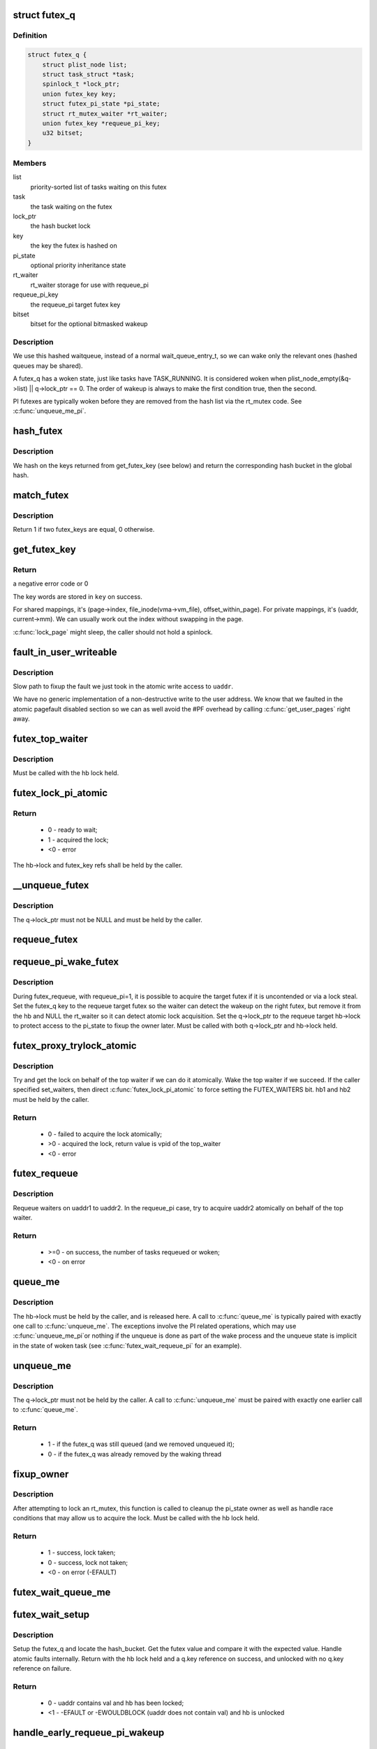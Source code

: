 .. -*- coding: utf-8; mode: rst -*-
.. src-file: kernel/futex.c

.. _`futex_q`:

struct futex_q
==============

.. c:type:: struct futex_q

    The hashed futex queue entry, one per waiting task

.. _`futex_q.definition`:

Definition
----------

.. code-block:: c

    struct futex_q {
        struct plist_node list;
        struct task_struct *task;
        spinlock_t *lock_ptr;
        union futex_key key;
        struct futex_pi_state *pi_state;
        struct rt_mutex_waiter *rt_waiter;
        union futex_key *requeue_pi_key;
        u32 bitset;
    }

.. _`futex_q.members`:

Members
-------

list
    priority-sorted list of tasks waiting on this futex

task
    the task waiting on the futex

lock_ptr
    the hash bucket lock

key
    the key the futex is hashed on

pi_state
    optional priority inheritance state

rt_waiter
    rt_waiter storage for use with requeue_pi

requeue_pi_key
    the requeue_pi target futex key

bitset
    bitset for the optional bitmasked wakeup

.. _`futex_q.description`:

Description
-----------

We use this hashed waitqueue, instead of a normal wait_queue_entry_t, so
we can wake only the relevant ones (hashed queues may be shared).

A futex_q has a woken state, just like tasks have TASK_RUNNING.
It is considered woken when plist_node_empty(&q->list) || q->lock_ptr == 0.
The order of wakeup is always to make the first condition true, then
the second.

PI futexes are typically woken before they are removed from the hash list via
the rt_mutex code. See \ :c:func:`unqueue_me_pi`\ .

.. _`hash_futex`:

hash_futex
==========

.. c:function:: struct futex_hash_bucket *hash_futex(union futex_key *key)

    Return the hash bucket in the global hash

    :param union futex_key \*key:
        Pointer to the futex key for which the hash is calculated

.. _`hash_futex.description`:

Description
-----------

We hash on the keys returned from get_futex_key (see below) and return the
corresponding hash bucket in the global hash.

.. _`match_futex`:

match_futex
===========

.. c:function:: int match_futex(union futex_key *key1, union futex_key *key2)

    Check whether two futex keys are equal

    :param union futex_key \*key1:
        Pointer to key1

    :param union futex_key \*key2:
        Pointer to key2

.. _`match_futex.description`:

Description
-----------

Return 1 if two futex_keys are equal, 0 otherwise.

.. _`get_futex_key`:

get_futex_key
=============

.. c:function:: int get_futex_key(u32 __user *uaddr, int fshared, union futex_key *key, int rw)

    Get parameters which are the keys for a futex

    :param u32 __user \*uaddr:
        virtual address of the futex

    :param int fshared:
        0 for a PROCESS_PRIVATE futex, 1 for PROCESS_SHARED

    :param union futex_key \*key:
        address where result is stored.

    :param int rw:
        mapping needs to be read/write (values: VERIFY_READ,
        VERIFY_WRITE)

.. _`get_futex_key.return`:

Return
------

a negative error code or 0

The key words are stored in \ ``key``\  on success.

For shared mappings, it's (page->index, file_inode(vma->vm_file),
offset_within_page).  For private mappings, it's (uaddr, current->mm).
We can usually work out the index without swapping in the page.

\ :c:func:`lock_page`\  might sleep, the caller should not hold a spinlock.

.. _`fault_in_user_writeable`:

fault_in_user_writeable
=======================

.. c:function:: int fault_in_user_writeable(u32 __user *uaddr)

    Fault in user address and verify RW access

    :param u32 __user \*uaddr:
        pointer to faulting user space address

.. _`fault_in_user_writeable.description`:

Description
-----------

Slow path to fixup the fault we just took in the atomic write
access to \ ``uaddr``\ .

We have no generic implementation of a non-destructive write to the
user address. We know that we faulted in the atomic pagefault
disabled section so we can as well avoid the #PF overhead by
calling \ :c:func:`get_user_pages`\  right away.

.. _`futex_top_waiter`:

futex_top_waiter
================

.. c:function:: struct futex_q *futex_top_waiter(struct futex_hash_bucket *hb, union futex_key *key)

    Return the highest priority waiter on a futex

    :param struct futex_hash_bucket \*hb:
        the hash bucket the futex_q's reside in

    :param union futex_key \*key:
        the futex key (to distinguish it from other futex futex_q's)

.. _`futex_top_waiter.description`:

Description
-----------

Must be called with the hb lock held.

.. _`futex_lock_pi_atomic`:

futex_lock_pi_atomic
====================

.. c:function:: int futex_lock_pi_atomic(u32 __user *uaddr, struct futex_hash_bucket *hb, union futex_key *key, struct futex_pi_state **ps, struct task_struct *task, int set_waiters)

    Atomic work required to acquire a pi aware futex

    :param u32 __user \*uaddr:
        the pi futex user address

    :param struct futex_hash_bucket \*hb:
        the pi futex hash bucket

    :param union futex_key \*key:
        the futex key associated with uaddr and hb

    :param struct futex_pi_state \*\*ps:
        the pi_state pointer where we store the result of the
        lookup

    :param struct task_struct \*task:
        the task to perform the atomic lock work for.  This will
        be "current" except in the case of requeue pi.

    :param int set_waiters:
        force setting the FUTEX_WAITERS bit (1) or not (0)

.. _`futex_lock_pi_atomic.return`:

Return
------

 -  0 - ready to wait;
 -  1 - acquired the lock;
 - <0 - error

The hb->lock and futex_key refs shall be held by the caller.

.. _`__unqueue_futex`:

__unqueue_futex
===============

.. c:function:: void __unqueue_futex(struct futex_q *q)

    Remove the futex_q from its futex_hash_bucket

    :param struct futex_q \*q:
        The futex_q to unqueue

.. _`__unqueue_futex.description`:

Description
-----------

The q->lock_ptr must not be NULL and must be held by the caller.

.. _`requeue_futex`:

requeue_futex
=============

.. c:function:: void requeue_futex(struct futex_q *q, struct futex_hash_bucket *hb1, struct futex_hash_bucket *hb2, union futex_key *key2)

    Requeue a futex_q from one hb to another

    :param struct futex_q \*q:
        the futex_q to requeue

    :param struct futex_hash_bucket \*hb1:
        the source hash_bucket

    :param struct futex_hash_bucket \*hb2:
        the target hash_bucket

    :param union futex_key \*key2:
        the new key for the requeued futex_q

.. _`requeue_pi_wake_futex`:

requeue_pi_wake_futex
=====================

.. c:function:: void requeue_pi_wake_futex(struct futex_q *q, union futex_key *key, struct futex_hash_bucket *hb)

    Wake a task that acquired the lock during requeue

    :param struct futex_q \*q:
        the futex_q

    :param union futex_key \*key:
        the key of the requeue target futex

    :param struct futex_hash_bucket \*hb:
        the hash_bucket of the requeue target futex

.. _`requeue_pi_wake_futex.description`:

Description
-----------

During futex_requeue, with requeue_pi=1, it is possible to acquire the
target futex if it is uncontended or via a lock steal.  Set the futex_q key
to the requeue target futex so the waiter can detect the wakeup on the right
futex, but remove it from the hb and NULL the rt_waiter so it can detect
atomic lock acquisition.  Set the q->lock_ptr to the requeue target hb->lock
to protect access to the pi_state to fixup the owner later.  Must be called
with both q->lock_ptr and hb->lock held.

.. _`futex_proxy_trylock_atomic`:

futex_proxy_trylock_atomic
==========================

.. c:function:: int futex_proxy_trylock_atomic(u32 __user *pifutex, struct futex_hash_bucket *hb1, struct futex_hash_bucket *hb2, union futex_key *key1, union futex_key *key2, struct futex_pi_state **ps, int set_waiters)

    Attempt an atomic lock for the top waiter

    :param u32 __user \*pifutex:
        the user address of the to futex

    :param struct futex_hash_bucket \*hb1:
        the from futex hash bucket, must be locked by the caller

    :param struct futex_hash_bucket \*hb2:
        the to futex hash bucket, must be locked by the caller

    :param union futex_key \*key1:
        the from futex key

    :param union futex_key \*key2:
        the to futex key

    :param struct futex_pi_state \*\*ps:
        address to store the pi_state pointer

    :param int set_waiters:
        force setting the FUTEX_WAITERS bit (1) or not (0)

.. _`futex_proxy_trylock_atomic.description`:

Description
-----------

Try and get the lock on behalf of the top waiter if we can do it atomically.
Wake the top waiter if we succeed.  If the caller specified set_waiters,
then direct \ :c:func:`futex_lock_pi_atomic`\  to force setting the FUTEX_WAITERS bit.
hb1 and hb2 must be held by the caller.

.. _`futex_proxy_trylock_atomic.return`:

Return
------

 -  0 - failed to acquire the lock atomically;
 - >0 - acquired the lock, return value is vpid of the top_waiter
 - <0 - error

.. _`futex_requeue`:

futex_requeue
=============

.. c:function:: int futex_requeue(u32 __user *uaddr1, unsigned int flags, u32 __user *uaddr2, int nr_wake, int nr_requeue, u32 *cmpval, int requeue_pi)

    Requeue waiters from uaddr1 to uaddr2

    :param u32 __user \*uaddr1:
        source futex user address

    :param unsigned int flags:
        futex flags (FLAGS_SHARED, etc.)

    :param u32 __user \*uaddr2:
        target futex user address

    :param int nr_wake:
        number of waiters to wake (must be 1 for requeue_pi)

    :param int nr_requeue:
        number of waiters to requeue (0-INT_MAX)

    :param u32 \*cmpval:
        @uaddr1 expected value (or \ ``NULL``\ )

    :param int requeue_pi:
        if we are attempting to requeue from a non-pi futex to a
        pi futex (pi to pi requeue is not supported)

.. _`futex_requeue.description`:

Description
-----------

Requeue waiters on uaddr1 to uaddr2. In the requeue_pi case, try to acquire
uaddr2 atomically on behalf of the top waiter.

.. _`futex_requeue.return`:

Return
------

 - >=0 - on success, the number of tasks requeued or woken;
 -  <0 - on error

.. _`queue_me`:

queue_me
========

.. c:function:: void queue_me(struct futex_q *q, struct futex_hash_bucket *hb)

    Enqueue the futex_q on the futex_hash_bucket

    :param struct futex_q \*q:
        The futex_q to enqueue

    :param struct futex_hash_bucket \*hb:
        The destination hash bucket

.. _`queue_me.description`:

Description
-----------

The hb->lock must be held by the caller, and is released here. A call to
\ :c:func:`queue_me`\  is typically paired with exactly one call to \ :c:func:`unqueue_me`\ .  The
exceptions involve the PI related operations, which may use \ :c:func:`unqueue_me_pi`\ 
or nothing if the unqueue is done as part of the wake process and the unqueue
state is implicit in the state of woken task (see \ :c:func:`futex_wait_requeue_pi`\  for
an example).

.. _`unqueue_me`:

unqueue_me
==========

.. c:function:: int unqueue_me(struct futex_q *q)

    Remove the futex_q from its futex_hash_bucket

    :param struct futex_q \*q:
        The futex_q to unqueue

.. _`unqueue_me.description`:

Description
-----------

The q->lock_ptr must not be held by the caller. A call to \ :c:func:`unqueue_me`\  must
be paired with exactly one earlier call to \ :c:func:`queue_me`\ .

.. _`unqueue_me.return`:

Return
------

 - 1 - if the futex_q was still queued (and we removed unqueued it);
 - 0 - if the futex_q was already removed by the waking thread

.. _`fixup_owner`:

fixup_owner
===========

.. c:function:: int fixup_owner(u32 __user *uaddr, struct futex_q *q, int locked)

    Post lock pi_state and corner case management

    :param u32 __user \*uaddr:
        user address of the futex

    :param struct futex_q \*q:
        futex_q (contains pi_state and access to the rt_mutex)

    :param int locked:
        if the attempt to take the rt_mutex succeeded (1) or not (0)

.. _`fixup_owner.description`:

Description
-----------

After attempting to lock an rt_mutex, this function is called to cleanup
the pi_state owner as well as handle race conditions that may allow us to
acquire the lock. Must be called with the hb lock held.

.. _`fixup_owner.return`:

Return
------

 -  1 - success, lock taken;
 -  0 - success, lock not taken;
 - <0 - on error (-EFAULT)

.. _`futex_wait_queue_me`:

futex_wait_queue_me
===================

.. c:function:: void futex_wait_queue_me(struct futex_hash_bucket *hb, struct futex_q *q, struct hrtimer_sleeper *timeout)

    queue_me() and wait for wakeup, timeout, or signal

    :param struct futex_hash_bucket \*hb:
        the futex hash bucket, must be locked by the caller

    :param struct futex_q \*q:
        the futex_q to queue up on

    :param struct hrtimer_sleeper \*timeout:
        the prepared hrtimer_sleeper, or null for no timeout

.. _`futex_wait_setup`:

futex_wait_setup
================

.. c:function:: int futex_wait_setup(u32 __user *uaddr, u32 val, unsigned int flags, struct futex_q *q, struct futex_hash_bucket **hb)

    Prepare to wait on a futex

    :param u32 __user \*uaddr:
        the futex userspace address

    :param u32 val:
        the expected value

    :param unsigned int flags:
        futex flags (FLAGS_SHARED, etc.)

    :param struct futex_q \*q:
        the associated futex_q

    :param struct futex_hash_bucket \*\*hb:
        storage for hash_bucket pointer to be returned to caller

.. _`futex_wait_setup.description`:

Description
-----------

Setup the futex_q and locate the hash_bucket.  Get the futex value and
compare it with the expected value.  Handle atomic faults internally.
Return with the hb lock held and a q.key reference on success, and unlocked
with no q.key reference on failure.

.. _`futex_wait_setup.return`:

Return
------

 -  0 - uaddr contains val and hb has been locked;
 - <1 - -EFAULT or -EWOULDBLOCK (uaddr does not contain val) and hb is unlocked

.. _`handle_early_requeue_pi_wakeup`:

handle_early_requeue_pi_wakeup
==============================

.. c:function:: int handle_early_requeue_pi_wakeup(struct futex_hash_bucket *hb, struct futex_q *q, union futex_key *key2, struct hrtimer_sleeper *timeout)

    Detect early wakeup on the initial futex

    :param struct futex_hash_bucket \*hb:
        the hash_bucket futex_q was original enqueued on

    :param struct futex_q \*q:
        the futex_q woken while waiting to be requeued

    :param union futex_key \*key2:
        the futex_key of the requeue target futex

    :param struct hrtimer_sleeper \*timeout:
        the timeout associated with the wait (NULL if none)

.. _`handle_early_requeue_pi_wakeup.description`:

Description
-----------

Detect if the task was woken on the initial futex as opposed to the requeue
target futex.  If so, determine if it was a timeout or a signal that caused
the wakeup and return the appropriate error code to the caller.  Must be
called with the hb lock held.

.. _`handle_early_requeue_pi_wakeup.return`:

Return
------

 -  0 = no early wakeup detected;
 - <0 = -ETIMEDOUT or -ERESTARTNOINTR

.. _`futex_wait_requeue_pi`:

futex_wait_requeue_pi
=====================

.. c:function:: int futex_wait_requeue_pi(u32 __user *uaddr, unsigned int flags, u32 val, ktime_t *abs_time, u32 bitset, u32 __user *uaddr2)

    Wait on uaddr and take uaddr2

    :param u32 __user \*uaddr:
        the futex we initially wait on (non-pi)

    :param unsigned int flags:
        futex flags (FLAGS_SHARED, FLAGS_CLOCKRT, etc.), they must be
        the same type, no requeueing from private to shared, etc.

    :param u32 val:
        the expected value of uaddr

    :param ktime_t \*abs_time:
        absolute timeout

    :param u32 bitset:
        32 bit wakeup bitset set by userspace, defaults to all

    :param u32 __user \*uaddr2:
        the pi futex we will take prior to returning to user-space

.. _`futex_wait_requeue_pi.description`:

Description
-----------

The caller will wait on uaddr and will be requeued by \ :c:func:`futex_requeue`\  to
uaddr2 which must be PI aware and unique from uaddr.  Normal wakeup will wake
on uaddr2 and complete the acquisition of the rt_mutex prior to returning to
userspace.  This ensures the rt_mutex maintains an owner when it has waiters;
without one, the pi logic would not know which task to boost/deboost, if
there was a need to.

We call schedule in \ :c:func:`futex_wait_queue_me`\  when we enqueue and return there
via the following--
1) wakeup on uaddr2 after an atomic lock acquisition by \ :c:func:`futex_requeue`\ 
2) wakeup on uaddr2 after a requeue
3) signal
4) timeout

If 3, cleanup and return -ERESTARTNOINTR.

If 2, we may then block on trying to take the rt_mutex and return via:
5) successful lock
6) signal
7) timeout
8) other lock acquisition failure

If 6, return -EWOULDBLOCK (restarting the syscall would do the same).

If 4 or 7, we cleanup and return with -ETIMEDOUT.

.. _`futex_wait_requeue_pi.return`:

Return
------

 -  0 - On success;
 - <0 - On error

.. _`sys_set_robust_list`:

sys_set_robust_list
===================

.. c:function:: long sys_set_robust_list(struct robust_list_head __user *head, size_t len)

    Set the robust-futex list head of a task

    :param struct robust_list_head __user \*head:
        pointer to the list-head

    :param size_t len:
        length of the list-head, as userspace expects

.. _`sys_get_robust_list`:

sys_get_robust_list
===================

.. c:function:: long sys_get_robust_list(int pid, struct robust_list_head __user * __user *head_ptr, size_t __user *len_ptr)

    Get the robust-futex list head of a task

    :param int pid:
        pid of the process [zero for current task]

    :param struct robust_list_head __user \* __user \*head_ptr:
        pointer to a list-head pointer, the kernel fills it in

    :param size_t __user \*len_ptr:
        pointer to a length field, the kernel fills in the header size

.. This file was automatic generated / don't edit.

